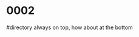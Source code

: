 #+OPTIONS: ^:{}



* COMMENT 0001
  filter
  #+BEGIN_SRC ocaml
    Gram.debug_origin_token_stream Syntax.expr [< `INT (3,"3") >]; ;
    Gram.debug_origin_token_stream Syntax.expr [< `INT (3,"3") >]; ;
    - : Ast.expr = Ast.ExInt (, "3")
        
    Gram.debug_filtered_token_stream Syntax.expr [< `INT (3,"3") >]; ;
    Gram.debug_filtered_token_stream Syntax.expr [< `INT (3,"3") >]; ;
    Exception: Stream.Failure.
        
    let f xs = Gram.parse_origin_tokens Syntax.expr
                     (Stream.map (fun t -> (t,Gram.ghost_token_info) ) xs
                     );
    let f xs = Gram.parse_origin_tokens Syntax.expr  (Gram.filter xs ) ; ;
    val f : (FanSig.token * FanLoc.t) Stream.t -> Ast.expr = <fun>
    f [< (`INT (3,"3"),FanLoc.ghost) >]; ;
    f [< (`INT (3,"3"),FanLoc.ghost) >]; ;
    Exception: Stream.Failure.

    Gram.filter [< (`INT (3,"3"),FanLoc.ghost) >] |> (fun s -> (Stream.junk s;  Stream.peek s)); ;
    Exception: Stream.Failure.

  #+END_SRC

  

* 0002
  #directory always on top, how about at the bottom
